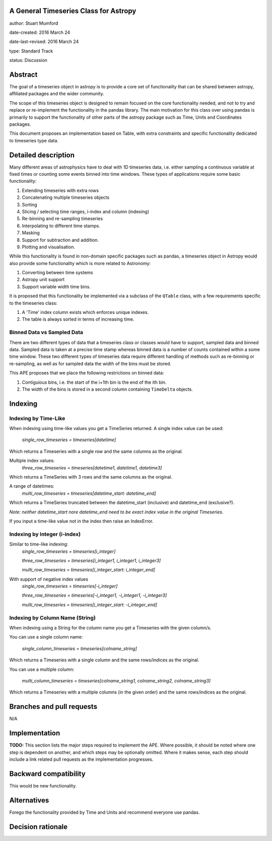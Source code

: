 A General Timeseries Class for Astropy
-------------------------------------

author: Stuart Mumford

date-created: 2016 March 24

date-last-revised: 2016 March 24

type: Standard Track

status: Discussion


Abstract
--------

The goal of a timeseries object in astropy is to provide a core set of
functionality that can be shared between astropy, affiliated packages and the
wider community.

The scope of this timeseries object is designed to remain focused on the core
functionality needed, and not to try and replace or re-implement the
functionality in the pandas library. The main motivation for this class over
using pandas is primarily to support the functionality of other parts of the
astropy package such as Time, Units and Coordinates packages.

This document proposes an implementation based on Table, with extra constraints
and specific functionality dedicated to timeseries type data.

Detailed description
--------------------

Many different areas of astrophysics have to deal with 1D timeseries data, i.e.
either sampling a continuous variable at fixed times or counting some events
binned into time windows. These types of applications require some basic
functionality:

#. Extending timeseries with extra rows
#. Concatenating multiple timeseries objects
#. Sorting
#. Slicing / selecting time ranges, i-index and column (indexing)
#. Re-binning and re-sampling timeseries
#. Interpolating to different time stamps.
#. Masking
#. Support for subtraction and addition.
#. Plotting and visualisation.

While this functionality is found in non-domain specific packages such as
pandas, a timeseries object in Astropy would also provide some functionality
which is more related to Astronomy:

#. Converting between time systems
#. Astropy unit support
#. Support variable width time bins.

It is proposed that this functionality be implemented via a subclass of the
``QTable`` class, with a few requirements specific to the timeseries class:

#. A 'Time' index column exists which enforces unique indexes.
#. The table is always sorted in terms of increasing time.


Binned Data vs Sampled Data
###########################

There are two different types of data that a timeseries class or classes would
have to support, sampled data and binned data. Sampled data is taken at a
precise time stamp whereas binned data is a number of counts contained within a
some time window. These two different types of timeseries data require different
handling of methods such as re-binning or re-sampling, as well as for sampled
data the width of the bins must be stored.

This APE proposes that we place the following restrictions on binned data:

#. Contiguious bins, i.e. the start of the i+1th bin is the end of the ith bin.
#. The width of the bins is stored in a second column containing ``TimeDelta`` objects.


Indexing
--------

Indexing by Time-Like
#####################

When indexing using time-like values you get a TimeSeries returned.
A single index value can be used:
	`single_row_timeseries = timeseries[datetime]`
Which returns a Timeseries with a single row and the same columns as the original.

Multiple index values:
	`three_row_timeseries = timeseries[datetime1, datetime1, datetime3]`
Which returns a TimeSeries with 3 rows and the same columns as the original.

A range of datetimes:
	`multi_row_timeseries = timeseries[datetime_start: datetime_end]`
Which returns a TimeSeries truncated between the datetime_start (inclusive) and datetime_end (exclusive?).

*Note: neither datetime_start nore datetime_end need to be exact index value in the original Timeseries.*

If you input a time-like value not in the index then raise an IndexError.


Indexing by Integer (i-index)
#############################

Similar to time-like indexing:
	`single_row_timeseries = timeseries[i_integer]`
  
	`three_row_timeseries = timeseries[i_integer1, i_integer1, i_integer3]`
  
	`multi_row_timeseries = timeseries[i_integer_start: i_integer_end]`
  
With support of negative index values
	`single_row_timeseries = timeseries[-i_integer]`
  
	`three_row_timeseries = timeseries[-i_integer1, -i_integer1, -i_integer3]`
  
	`multi_row_timeseries = timeseries[i_integer_start: -i_integer_end]`

Indexing by Column Name (String)
################################

When indexing using a String for the column name you get a Timeseries with the given column/s.

You can use a single column name:

	`single_column_timeseries = timeseries[colname_string]`
  
Which returns a Timeseries with a single column and the same rows/indices as the original.

You can use a multiple column:

	`multi_column_timeseries = timeseries[colname_string1, colname_string2, colname_string3]`
  
Which returns a Timeseries with a multiple columns (in the given order) and the same rows/indices as the original.


Branches and pull requests
--------------------------

N/A


Implementation
--------------

**TODO:**
This section lists the major steps required to implement the APE.  Where
possible, it should be noted where one step is dependent on another, and which
steps may be optionally omitted.  Where it makes sense, each  step should
include a link related pull requests as the implementation progresses.


Backward compatibility
----------------------

This would be new functionality.


Alternatives
------------

Forego the functionality provided by Time and Units and recommend everyone use pandas.


Decision rationale
------------------


